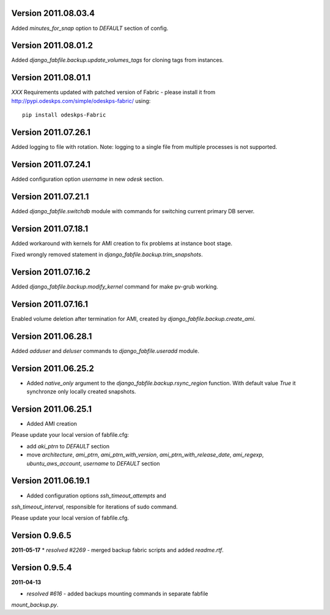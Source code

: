 Version 2011.08.03.4
--------------------

Added `minutes_for_snap` option to `DEFAULT` section of config.

Version 2011.08.01.2
--------------------

Added `django_fabfile.backup.update_volumes_tags` for cloning tags from
instances.

Version 2011.08.01.1
--------------------

*XXX* Requirements updated with patched version of Fabric - please
install it from http://pypi.odeskps.com/simple/odeskps-fabric/ using::

    pip install odeskps-Fabric

Version 2011.07.26.1
--------------------

Added logging to file with rotation. Note: logging to a single file from
multiple processes is not supported.

Version 2011.07.24.1
--------------------

Added configuration option `username` in new `odesk` section.

Version 2011.07.21.1
--------------------

Added `django_fabfile.switchdb` module with commands for switching current
primary DB server.

Version 2011.07.18.1
--------------------

Added workaround with kernels for AMI creation to fix problems at instance boot
stage.

Fixed wrongly removed statement in `django_fabfile.backup.trim_snapshots`.

Version 2011.07.16.2
--------------------

Added `django_fabfile.backup.modify_kernel` command for make pv-grub working.

Version 2011.07.16.1
--------------------

Enabled volume deletion after termination for AMI, created by
`django_fabfile.backup.create_ami`.

Version 2011.06.28.1
--------------------

Added `adduser` and `deluser` commands to `django_fabfile.useradd` module.

Version 2011.06.25.2
--------------------

* Added `native_only` argument to the `django_fabfile.backup.rsync_region`
  function. With default value `True` it synchronze only locally created
  snapshots.

Version 2011.06.25.1
--------------------

* Added AMI creation

Please update your local version of fabfile.cfg:

* add `aki_ptrn` to `DEFAULT` section
* move `architecture`, `ami_ptrn`, `ami_ptrn_with_version`,
  `ami_ptrn_with_release_date`, `ami_regexp`, `ubuntu_aws_account`, `username`
  to `DEFAULT` section

Version 2011.06.19.1
--------------------

* Added configuration options `ssh_timeout_attempts` and
`ssh_timeout_interval`, responsible for iterations of sudo command.

Please update your local version of fabfile.cfg.

Version 0.9.6.5
---------------
**2011-05-17**
* *resolved #2269* - merged backup fabric scripts and added
`readme.rtf`.

Version 0.9.5.4
---------------

**2011-04-13**

* *resolved #616* - added backups mounting commands in separate fabfile
`mount_backup.py`.
